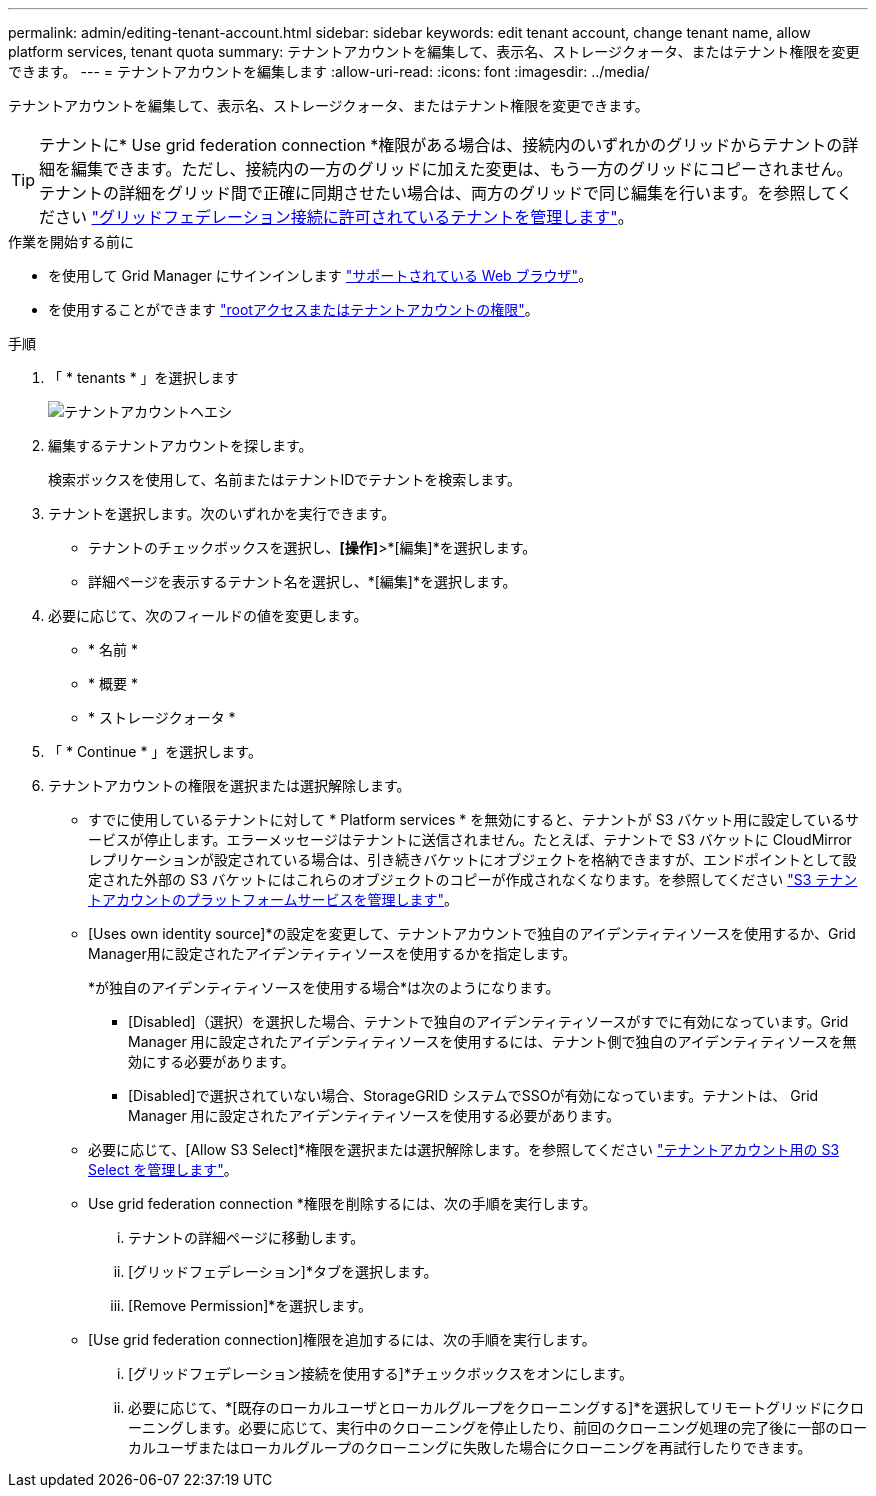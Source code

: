 ---
permalink: admin/editing-tenant-account.html 
sidebar: sidebar 
keywords: edit tenant account, change tenant name, allow platform services, tenant quota 
summary: テナントアカウントを編集して、表示名、ストレージクォータ、またはテナント権限を変更できます。 
---
= テナントアカウントを編集します
:allow-uri-read: 
:icons: font
:imagesdir: ../media/


[role="lead"]
テナントアカウントを編集して、表示名、ストレージクォータ、またはテナント権限を変更できます。


TIP: テナントに* Use grid federation connection *権限がある場合は、接続内のいずれかのグリッドからテナントの詳細を編集できます。ただし、接続内の一方のグリッドに加えた変更は、もう一方のグリッドにコピーされません。テナントの詳細をグリッド間で正確に同期させたい場合は、両方のグリッドで同じ編集を行います。を参照してください link:grid-federation-manage-tenants.html["グリッドフェデレーション接続に許可されているテナントを管理します"]。

.作業を開始する前に
* を使用して Grid Manager にサインインします link:../admin/web-browser-requirements.html["サポートされている Web ブラウザ"]。
* を使用することができます link:admin-group-permissions.html["rootアクセスまたはテナントアカウントの権限"]。


.手順
. 「 * tenants * 」を選択します
+
image::../media/tenant_accounts_page.png[テナントアカウントヘエシ]

. 編集するテナントアカウントを探します。
+
検索ボックスを使用して、名前またはテナントIDでテナントを検索します。

. テナントを選択します。次のいずれかを実行できます。
+
** テナントのチェックボックスを選択し、*[操作]*>*[編集]*を選択します。
** 詳細ページを表示するテナント名を選択し、*[編集]*を選択します。


. 必要に応じて、次のフィールドの値を変更します。
+
** * 名前 *
** * 概要 *
** * ストレージクォータ *


. 「 * Continue * 」を選択します。
. テナントアカウントの権限を選択または選択解除します。
+
** すでに使用しているテナントに対して * Platform services * を無効にすると、テナントが S3 バケット用に設定しているサービスが停止します。エラーメッセージはテナントに送信されません。たとえば、テナントで S3 バケットに CloudMirror レプリケーションが設定されている場合は、引き続きバケットにオブジェクトを格納できますが、エンドポイントとして設定された外部の S3 バケットにはこれらのオブジェクトのコピーが作成されなくなります。を参照してください link:manage-platform-services-for-tenants.html["S3 テナントアカウントのプラットフォームサービスを管理します"]。
** [Uses own identity source]*の設定を変更して、テナントアカウントで独自のアイデンティティソースを使用するか、Grid Manager用に設定されたアイデンティティソースを使用するかを指定します。
+
*が独自のアイデンティティソースを使用する場合*は次のようになります。

+
*** [Disabled]（選択）を選択した場合、テナントで独自のアイデンティティソースがすでに有効になっています。Grid Manager 用に設定されたアイデンティティソースを使用するには、テナント側で独自のアイデンティティソースを無効にする必要があります。
*** [Disabled]で選択されていない場合、StorageGRID システムでSSOが有効になっています。テナントは、 Grid Manager 用に設定されたアイデンティティソースを使用する必要があります。


** 必要に応じて、[Allow S3 Select]*権限を選択または選択解除します。を参照してください link:manage-s3-select-for-tenant-accounts.html["テナントアカウント用の S3 Select を管理します"]。
** Use grid federation connection *権限を削除するには、次の手順を実行します。
+
... テナントの詳細ページに移動します。
... [グリッドフェデレーション]*タブを選択します。
... [Remove Permission]*を選択します。


** [Use grid federation connection]権限を追加するには、次の手順を実行します。
+
... [グリッドフェデレーション接続を使用する]*チェックボックスをオンにします。
... 必要に応じて、*[既存のローカルユーザとローカルグループをクローニングする]*を選択してリモートグリッドにクローニングします。必要に応じて、実行中のクローニングを停止したり、前回のクローニング処理の完了後に一部のローカルユーザまたはローカルグループのクローニングに失敗した場合にクローニングを再試行したりできます。





